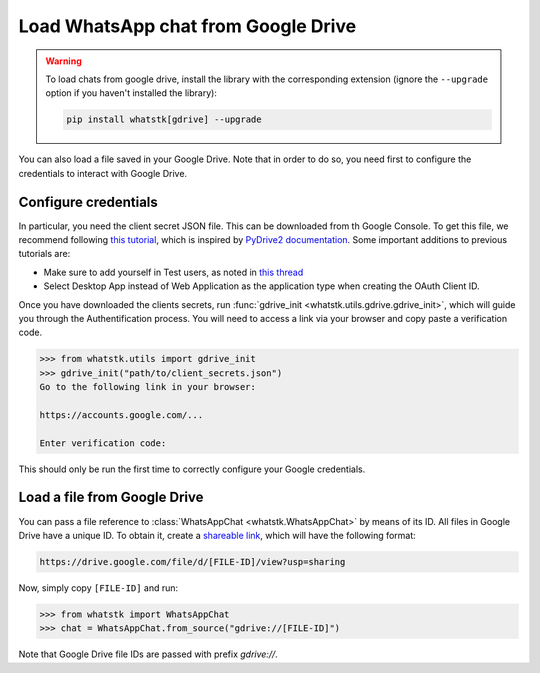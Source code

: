 Load WhatsApp chat from Google Drive
====================================

.. warning::

    To load chats from google drive, install the library with the corresponding extension (ignore the
    ``--upgrade`` option if you haven't installed the library):

    .. code-block::

        pip install whatstk[gdrive] --upgrade

You can also load a file saved in your Google Drive. Note that in order to do so, you need first to configure the
credentials to interact with Google Drive.

Configure credentials
---------------------

In particular, you need the client secret JSON file. This can be downloaded from th Google Console. To get this file, we recommend following `this tutorial
<https://medium.com/analytics-vidhya/how-to-connect-google-drive-to-python-using-pydrive-9681b2a14f20>`_, which is
inspired by `PyDrive2 documentation <https://iterative.github.io/PyDrive2/docs/build/html/quickstart.html>`_. Some
important  additions to previous tutorials are:

- Make sure to add yourself in Test users, as noted in `this thread <https://stackoverflow.com/questions/65980758/pydrive-quickstart-and-error-403-access-denied>`_
- Select Desktop App instead of Web Application as the application type when creating the OAuth Client ID.

Once you have downloaded the clients secrets, run :func:`gdrive_init <whatstk.utils.gdrive.gdrive_init>`, which will
guide you through the Authentification process. You will need to access a link via your browser and copy paste a
verification code.

.. code-block:: python

    >>> from whatstk.utils import gdrive_init
    >>> gdrive_init("path/to/client_secrets.json")
    Go to the following link in your browser:

    https://accounts.google.com/...

    Enter verification code: 

This should only be run the first time to correctly configure your Google credentials.


Load a file from Google Drive
-----------------------------

You can pass a file reference to :class:`WhatsAppChat <whatstk.WhatsAppChat>` by means of its ID. All files in Google
Drive have a unique ID. To obtain it, create a `shareable link
<https://support.google.com/drive/answer/7166529?co=GENIE.Platform%3DDesktop&hl=en>`_, which will have the following format:

.. code-block::

    https://drive.google.com/file/d/[FILE-ID]/view?usp=sharing


Now, simply copy ``[FILE-ID]`` and run:

.. code-block:: python

    >>> from whatstk import WhatsAppChat
    >>> chat = WhatsAppChat.from_source("gdrive://[FILE-ID]")

Note that Google Drive file IDs are passed with prefix `gdrive://`.
